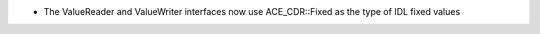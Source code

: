 .. news-prs: 4466

.. news-start-section: Fixes
- The ValueReader and ValueWriter interfaces now use ACE_CDR::Fixed as the type of IDL fixed values
.. news-end-section
